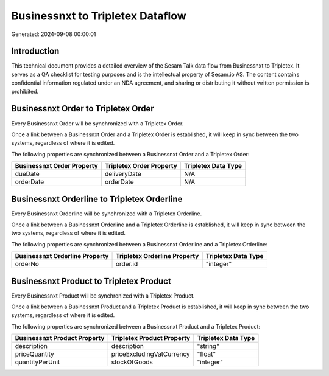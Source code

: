 =================================
Businessnxt to Tripletex Dataflow
=================================

Generated: 2024-09-08 00:00:01

Introduction
------------

This technical document provides a detailed overview of the Sesam Talk data flow from Businessnxt to Tripletex. It serves as a QA checklist for testing purposes and is the intellectual property of Sesam.io AS. The content contains confidential information regulated under an NDA agreement, and sharing or distributing it without written permission is prohibited.

Businessnxt Order to Tripletex Order
------------------------------------
Every Businessnxt Order will be synchronized with a Tripletex Order.

Once a link between a Businessnxt Order and a Tripletex Order is established, it will keep in sync between the two systems, regardless of where it is edited.

The following properties are synchronized between a Businessnxt Order and a Tripletex Order:

.. list-table::
   :header-rows: 1

   * - Businessnxt Order Property
     - Tripletex Order Property
     - Tripletex Data Type
   * - dueDate
     - deliveryDate
     - N/A
   * - orderDate
     - orderDate
     - N/A


Businessnxt Orderline to Tripletex Orderline
--------------------------------------------
Every Businessnxt Orderline will be synchronized with a Tripletex Orderline.

Once a link between a Businessnxt Orderline and a Tripletex Orderline is established, it will keep in sync between the two systems, regardless of where it is edited.

The following properties are synchronized between a Businessnxt Orderline and a Tripletex Orderline:

.. list-table::
   :header-rows: 1

   * - Businessnxt Orderline Property
     - Tripletex Orderline Property
     - Tripletex Data Type
   * - orderNo
     - order.id
     - "integer"


Businessnxt Product to Tripletex Product
----------------------------------------
Every Businessnxt Product will be synchronized with a Tripletex Product.

Once a link between a Businessnxt Product and a Tripletex Product is established, it will keep in sync between the two systems, regardless of where it is edited.

The following properties are synchronized between a Businessnxt Product and a Tripletex Product:

.. list-table::
   :header-rows: 1

   * - Businessnxt Product Property
     - Tripletex Product Property
     - Tripletex Data Type
   * - description
     - description
     - "string"
   * - priceQuantity
     - priceExcludingVatCurrency
     - "float"
   * - quantityPerUnit
     - stockOfGoods
     - "integer"

